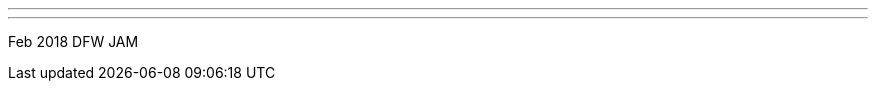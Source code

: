 ---
:page-eventTitle: DFW JAM
:page-eventStartDate: 2018-02-22T18:30:00
:page-eventLink: https://www.meetup.com/DFW-Jenkins-Area-Meetup/events/247529602/
---
Feb 2018 DFW JAM

